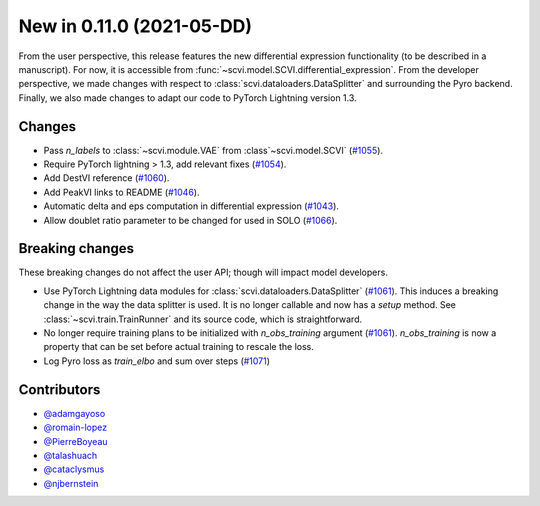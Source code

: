 New in 0.11.0 (2021-05-DD)
--------------------------

From the user perspective, this release features the new differential expression functionality (to be described in a manuscript). For now, it is accessible from :func:`~scvi.model.SCVI.differential_expression`. From the developer perspective, we made changes with respect to :class:`scvi.dataloaders.DataSplitter` and surrounding the Pyro backend. Finally, we also made changes to adapt our code to PyTorch Lightning version 1.3.

Changes
~~~~~~~
- Pass `n_labels` to :class:`~scvi.module.VAE` from :class`~scvi.model.SCVI` (`#1055`_).
- Require PyTorch lightning > 1.3, add relevant fixes (`#1054`_).
- Add DestVI reference (`#1060`_).
- Add PeakVI links to README (`#1046`_).
- Automatic delta and eps computation in differential expression (`#1043`_).
- Allow doublet ratio parameter to be changed for used in SOLO (`#1066`_).

Breaking changes
~~~~~~~~~~~~~~~~
These breaking changes do not affect the user API; though will impact model developers.

- Use PyTorch Lightning data modules for :class:`scvi.dataloaders.DataSplitter` (`#1061`_). This induces a breaking change in the way the data splitter is used. It is no longer callable and now has a `setup` method. See :class:`~scvi.train.TrainRunner` and its source code, which is straightforward.
- No longer require training plans to be initialized with `n_obs_training` argument (`#1061`_). `n_obs_training` is now a property that can be set before actual training to rescale the loss.
- Log Pyro loss as `train_elbo` and sum over steps (`#1071`_)

Contributors
~~~~~~~~~~~~
- `@adamgayoso`_
- `@romain-lopez`_
- `@PierreBoyeau`_
- `@talashuach`_
- `@cataclysmus`_
- `@njbernstein`_

.. _`@cataclysmus`: https://github.com/cataclysmus
.. _`@adamgayoso`: https://github.com/adamgayoso
.. _`@romain-lopez`: https://github.com/romain-lopez
.. _`@PierreBoyeau`: https://github.com/PierreBoyeau
.. _`@talashuach`: https://github.com/talashuach
.. _`@njbernstein`: https://github.com/njbernstein

.. _`#1043`: https://github.com/YosefLab/scvi-tools/pull/1043
.. _`#1055`: https://github.com/YosefLab/scvi-tools/pull/1055
.. _`#1054`: https://github.com/YosefLab/scvi-tools/pull/1054
.. _`#1060`: https://github.com/YosefLab/scvi-tools/pull/1060
.. _`#1061`: https://github.com/YosefLab/scvi-tools/pull/1061
.. _`#1046`: https://github.com/YosefLab/scvi-tools/pull/1046
.. _`#1066`: https://github.com/YosefLab/scvi-tools/pull/1066
.. _`#1071`: https://github.com/YosefLab/scvi-tools/pull/1071


